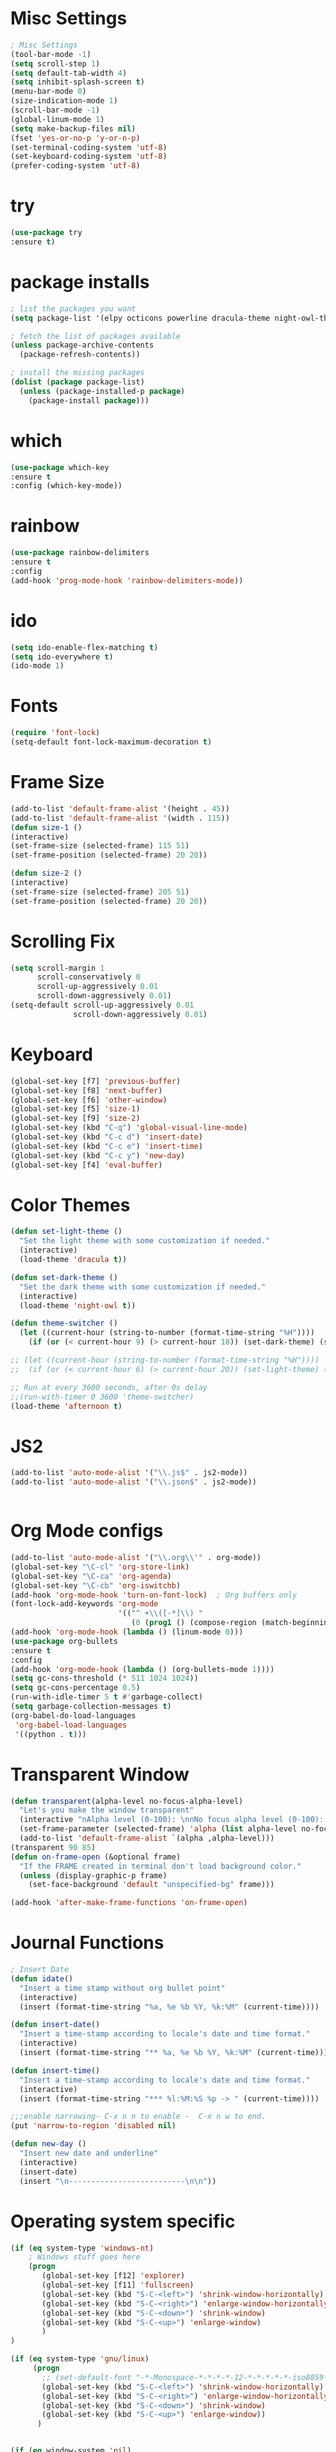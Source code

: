 * Misc Settings
#+BEGIN_SRC emacs-lisp
; Misc Settings
(tool-bar-mode -1)
(setq scroll-step 1)
(setq default-tab-width 4)
(setq inhibit-splash-screen t)
(menu-bar-mode 0)
(size-indication-mode 1)
(scroll-bar-mode -1)
(global-linum-mode 1) 
(setq make-backup-files nil)
(fset 'yes-or-no-p 'y-or-n-p)
(set-terminal-coding-system 'utf-8)
(set-keyboard-coding-system 'utf-8)
(prefer-coding-system 'utf-8)
#+END_SRC
* try
#+BEGIN_SRC emacs-lisp
(use-package try
:ensure t)
#+END_SRC
* package installs
#+BEGIN_SRC emacs-lisp
; list the packages you want
(setq package-list '(elpy octicons powerline dracula-theme night-owl-theme rust-mode js2-mode rainbow-delimiters))

; fetch the list of packages available 
(unless package-archive-contents
  (package-refresh-contents))

; install the missing packages
(dolist (package package-list)
  (unless (package-installed-p package)
    (package-install package)))
#+END_SRC
* which
#+BEGIN_SRC emacs-lisp
(use-package which-key
:ensure t
:config (which-key-mode))
#+END_SRC
* rainbow
#+BEGIN_SRC emacs-lisp
(use-package rainbow-delimiters
:ensure t
:config 
(add-hook 'prog-mode-hook 'rainbow-delimiters-mode))
#+END_SRC
* ido
#+BEGIN_SRC emacs-lisp
(setq ido-enable-flex-matching t)
(setq ido-everywhere t)
(ido-mode 1)
#+END_SRC
* Fonts
#+BEGIN_SRC emacs-lisp
(require 'font-lock)
(setq-default font-lock-maximum-decoration t)
#+END_SRC
* Frame Size
#+BEGIN_SRC emacs-lisp
    (add-to-list 'default-frame-alist '(height . 45))
    (add-to-list 'default-frame-alist '(width . 115))
    (defun size-1 ()
    (interactive)
    (set-frame-size (selected-frame) 115 51)
    (set-frame-position (selected-frame) 20 20))

    (defun size-2 ()
    (interactive)
    (set-frame-size (selected-frame) 205 51)
    (set-frame-position (selected-frame) 20 20))

#+END_SRC
* Scrolling Fix
#+BEGIN_SRC emacs-lisp
(setq scroll-margin 1
      scroll-conservatively 0
      scroll-up-aggressively 0.01
      scroll-down-aggressively 0.01)
(setq-default scroll-up-aggressively 0.01
			  scroll-down-aggressively 0.01)
#+END_SRC
* Keyboard 
#+BEGIN_SRC emacs-lisp
(global-set-key [f7] 'previous-buffer)
(global-set-key [f8] 'next-buffer)
(global-set-key [f6] 'other-window)
(global-set-key [f5] 'size-1)
(global-set-key [f9] 'size-2)
(global-set-key (kbd "C-q") 'global-visual-line-mode)
(global-set-key (kbd "C-c d") 'insert-date)
(global-set-key (kbd "C-c e") 'insert-time)
(global-set-key (kbd "C-c y") 'new-day)
(global-set-key [f4] 'eval-buffer)
#+END_SRC
* Color Themes
#+BEGIN_SRC emacs-lisp
(defun set-light-theme ()
  "Set the light theme with some customization if needed."
  (interactive)
  (load-theme 'dracula t))

(defun set-dark-theme ()
  "Set the dark theme with some customization if needed."
  (interactive)
  (load-theme 'night-owl t))

(defun theme-switcher ()
  (let ((current-hour (string-to-number (format-time-string "%H"))))
    (if (or (< current-hour 9) (> current-hour 18)) (set-dark-theme) (set-light-theme))))

;; (let ((current-hour (string-to-number (format-time-string "%H"))))
;;  (if (or (< current-hour 6) (> current-hour 20)) (set-light-theme) (set-dark-theme)))

;; Run at every 3600 seconds, after 0s delay
;;(run-with-timer 0 3600 'theme-switcher)
(load-theme 'afternoon t)
#+END_SRC
* JS2
#+BEGIN_SRC emacs-lisp
(add-to-list 'auto-mode-alist '("\\.js$" . js2-mode))
(add-to-list 'auto-mode-alist '("\\.json$" . js2-mode))


#+END_SRC
* Org Mode configs
#+BEGIN_SRC emacs-lisp
(add-to-list 'auto-mode-alist '("\\.org\\'" . org-mode))
(global-set-key "\C-cl" 'org-store-link)
(global-set-key "\C-ca" 'org-agenda)
(global-set-key "\C-cb" 'org-iswitchb)
(add-hook 'org-mode-hook 'turn-on-font-lock)  ; Org buffers only
(font-lock-add-keywords 'org-mode
                        '(("^ +\\([-*]\\) "
                           (0 (prog1 () (compose-region (match-beginning 1) (match-end 1) "�"))))))
(add-hook 'org-mode-hook (lambda () (linum-mode 0)))
(use-package org-bullets
:ensure t
:config
(add-hook 'org-mode-hook (lambda () (org-bullets-mode 1))))
(setq gc-cons-threshold (* 511 1024 1024))
(setq gc-cons-percentage 0.5)
(run-with-idle-timer 5 t #'garbage-collect)
(setq garbage-collection-messages t)
(org-babel-do-load-languages
 'org-babel-load-languages
 '((python . t)))
#+END_SRC
* Transparent Window
#+BEGIN_SRC emacs-lisp
(defun transparent(alpha-level no-focus-alpha-level)
  "Let's you make the window transparent"
  (interactive "nAlpha level (0-100): \nnNo focus alpha level (0-100): ")
  (set-frame-parameter (selected-frame) 'alpha (list alpha-level no-focus-alpha-level))
  (add-to-list 'default-frame-alist `(alpha ,alpha-level)))
(transparent 90 85)
(defun on-frame-open (&optional frame)
  "If the FRAME created in terminal don't load background color."
  (unless (display-graphic-p frame)
	(set-face-background 'default "unspecified-bg" frame)))

(add-hook 'after-make-frame-functions 'on-frame-open)
#+END_SRC
* Journal Functions
#+BEGIN_SRC emacs-lisp
  ; Insert Date
  (defun idate()
    "Insert a time stamp without org bullet point"
    (interactive)
    (insert (format-time-string "%a, %e %b %Y, %k:%M" (current-time))))

  (defun insert-date()
    "Insert a time-stamp according to locale's date and time format."
    (interactive)
    (insert (format-time-string "** %a, %e %b %Y, %k:%M" (current-time))))

  (defun insert-time()
    "Insert a time-stamp according to locale's date and time format."
    (interactive)
    (insert (format-time-string "*** %l:%M:%S %p -> " (current-time))))

  ;;;enable narrowing- C-x n n to enable -  C-x n w to end.
  (put 'narrow-to-region 'disabled nil)

  (defun new-day ()
    "Insert new date and underline"
    (interactive)
    (insert-date)
    (insert "\n--------------------------\n\n"))
#+END_SRC
* Operating system specific
#+BEGIN_SRC emacs-lisp
(if (eq system-type 'windows-nt) 
	; Windows stuff goes here
	(progn
	   (global-set-key [f12] 'explorer)  
	   (global-set-key [f11] 'fullscreen)
	   (global-set-key (kbd "S-C-<left>") 'shrink-window-horizontally)
	   (global-set-key (kbd "S-C-<right>") 'enlarge-window-horizontally)
	   (global-set-key (kbd "S-C-<down>") 'shrink-window)
	   (global-set-key (kbd "S-C-<up>") 'enlarge-window)
	   )
)

(if (eq system-type 'gnu/linux)
	 (progn
	   ;; (set-default-font "-*-Monospace-*-*-*-*-12-*-*-*-*-*-iso8859-1")
	   (global-set-key (kbd "S-C-<left>") 'shrink-window-horizontally)
	   (global-set-key (kbd "S-C-<right>") 'enlarge-window-horizontally)
	   (global-set-key (kbd "S-C-<down>") 'shrink-window)
	   (global-set-key (kbd "S-C-<up>") 'enlarge-window))
	  )


(if (eq window-system 'nil)
	(progn
	 (global-set-key [f12] 'shrink-window-horizontally)
	 (global-set-key [f11] 'enlarge-window-horizontally)
	 (global-set-key [f10] 'shrink-window)
	 (global-set-key [f9] 'enlarge-window)
	 (setq linum-format "%d ")
;;	 (defun on-after-init ()
;;	   (unless (display-graphic-p (selected-frame))
;;		 (set-face-background 'default "unspecified-bg" (selected-frame))))
;;
;;	 (add-hook 'window-setup-hook 'on-after-init)

	 (defun on-frame-open (&optional frame)
	   "If the FRAME created in terminal don't load background color."
	   (unless (display-graphic-p frame)
		 (set-face-background 'default "unspecified-bg" frame)))
	 
	 (add-hook 'after-make-frame-functions 'on-frame-open)
	 )
  )
#+END_SRC
* Emacs Server Start
#+BEGIN_SRC emacs-lisp
; Server
(server-start)
#+END_SRC
* Emacs Server Shutdown
#+BEGIN_SRC emacs-lisp
;; define function to shutdown emacs server instance
(defun server-shutdown ()
  "Save buffers, Quit, and Shutdown (kill) server"
  (interactive)
  (save-some-buffers)
  (kill-emacs)
    )
#+END_SRC
* Utf8 Shell
#+BEGIN_SRC emacs-lisp
;; Enable colors for normal shell
(autoload 'ansi-color-for-comint-mode-on "ansi-color" nil t)
(add-hook 'shell-mode-hook 'ansi-color-for-comint-mode-on)

(defun utf8-shell()
  "Create Shell that supports UTF-8."
  (interactive)
  (set-default-coding-systems 'utf-8)
  (shell))

(defun rutf8-shell()
  "Create a shell that supports UTF-8, and rename buffer"
  (interactive)
  (set-default-coding-systems 'utf-8)
  (shell)
  (rename-buffer (read-string "Enter buffer name:")))
#+END_SRC
* Elpy
#+BEGIN_SRC emacs-lisp
;;(elpy-enable)
(setq python-indent 4)
#+END_SRC
* Rust
#+BEGIN_SRC emacs-lisp
(use-package rust-mode
:ensure t)
#+END_SRC

* Ociticons
#+BEGIN_SRC emacs-lisp
(require 'octicons)

(make-face 'octicons-mode-line)
(set-face-attribute 'octicons-mode-line nil
                    :inherit 'mode-line
                    :inherit 'octicons)

(setq-default mode-line-format (list
    " "
    '(:eval (if (vc-backend buffer-file-name)
                (list
                 (propertize octicon-octoface 'face 'octicons-modeline)
                 (propertize " "              'face 'mode-line))))
   mode-line-mule-info
   'mode-line-modified
   "-  "
   'mode-line-buffer-identification
   "  (%l, %c)  "
   'mode-line-modes
   " -- "
   `(vc-mode vc-mode)
))
#+END_SRC
* Powerline
#+BEGIN_SRC emacs-lisp
(require 'powerline)
(powerline-default-theme)
(setq powerline-text-scale-factor 0.8)
#+END_SRC
* Expand Region
#+BEGIN_SRC emacs-lisp
(use-package expand-region
  :ensure t
  :bind ("C-=" . er/expand-region))
#+END_SRC
